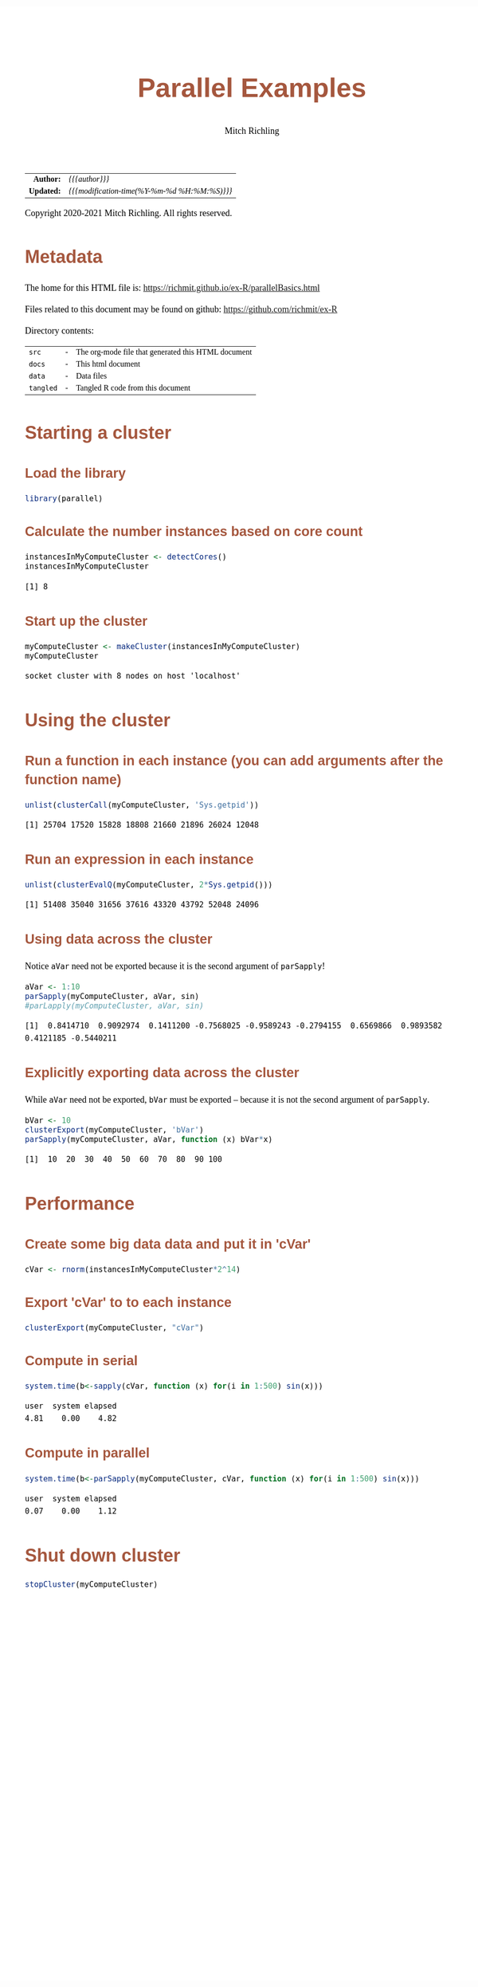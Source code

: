 # -*- Mode:Org; Coding:utf-8; fill-column:158 org-html-link-org-files-as-html:nil -*-
#+TITLE:       Parallel Examples
#+AUTHOR:      Mitch Richling
#+EMAIL:       http://www.mitchr.me/
#+DESCRIPTION: Parallel Examples.@EOL
#+KEYWORDS:    Parallel Examples
#+LANGUAGE:    en
#+OPTIONS:     num:t toc:nil \n:nil @:t ::t |:t ^:nil -:t f:t *:t <:t skip:nil d:nil todo:t pri:nil H:5 p:t author:t html-scripts:nil 
#+SEQ_TODO:    TODO:NEW(t)                         TODO:WORK(w)    TODO:HOLD(h)    | TODO:FUTURE(f)   TODO:DONE(d)    TODO:CANCELED(c)
#+HTML_HEAD: <style>body { width: 95%; margin: 2% auto; font-size: 18px; line-height: 1.4em; font-family: Georgia, serif; color: black; background-color: white; }</style>
#+HTML_HEAD: <style>body { min-width: 820px; max-width: 1024px; }</style>
#+HTML_HEAD: <style>h1,h2,h3,h4,h5,h6 { color: #A5573E; line-height: 1em; font-family: Helvetica, sans-serif; }</style>
#+HTML_HEAD: <style>h1,h2,h3 { line-height: 1.4em; }</style>
#+HTML_HEAD: <style>h1.title { font-size: 3em; }</style>
#+HTML_HEAD: <style>h4,h5,h6 { font-size: 1em; }</style>
#+HTML_HEAD: <style>.org-src-container { border: 1px solid #ccc; box-shadow: 3px 3px 3px #eee; font-family: Lucida Console, monospace; font-size: 80%; margin: 0px; padding: 0px 0px; position: relative; }</style>
#+HTML_HEAD: <style>.org-src-container>pre { line-height: 1.2em; padding-top: 1.5em; margin: 0.5em; background-color: #404040; color: white; overflow: auto; }</style>
#+HTML_HEAD: <style>.org-src-container>pre:before { display: block; position: absolute; background-color: #b3b3b3; top: 0; right: 0; padding: 0 0.2em 0 0.4em; border-bottom-left-radius: 8px; border: 0; color: white; font-size: 100%; font-family: Helvetica, sans-serif;}</style>
#+HTML_HEAD: <style>pre.example { white-space: pre-wrap; white-space: -moz-pre-wrap; white-space: -o-pre-wrap; font-family: Lucida Console, monospace; font-size: 80%; background: #404040; color: white; display: block; padding: 0em; border: 2px solid black; }</style>
#+HTML_LINK_HOME: https://www.mitchr.me/
#+HTML_LINK_UP: https://richmit.github.io/ex-R/
#+EXPORT_FILE_NAME: ../docs/parallelBasics

#+ATTR_HTML: :border 2 solid #ccc :frame hsides :align center
|        <r> | <l>                                          |
|  *Author:* | /{{{author}}}/                               |
| *Updated:* | /{{{modification-time(%Y-%m-%d %H:%M:%S)}}}/ |
#+ATTR_HTML: :align center
Copyright 2020-2021 Mitch Richling. All rights reserved.

#+TOC: headlines 5

#        #         #         #         #         #         #         #         #         #         #         #         #         #         #         #         #         #
#   00   #    10   #    20   #    30   #    40   #    50   #    60   #    70   #    80   #    90   #   100   #   110   #   120   #   130   #   140   #   150   #   160   #
# 234567890123456789012345678901234567890123456789012345678901234567890123456789012345678901234567890123456789012345678901234567890123456789012345678901234567890123456789
#        #         #         #         #         #         #         #         #         #         #         #         #         #         #         #         #         #
#        #         #         #         #         #         #         #         #         #         #         #         #         #         #         #         #         #

* Metadata

The home for this HTML file is: https://richmit.github.io/ex-R/parallelBasics.html

Files related to this document may be found on github: https://github.com/richmit/ex-R

Directory contents:
#+ATTR_HTML: :border 0 :frame none :rules none :align center
   | =src=     | - | The org-mode file that generated this HTML document |
   | =docs=    | - | This html document                                  |
   | =data=    | - | Data files                                          |
   | =tangled= | - | Tangled R code from this document                   |

* Starting a cluster

** Load the library

#+BEGIN_SRC R :session :results silent :exports code :tangle "../tangled/parallelBasics.R"
library(parallel)
#+END_SRC

** Calculate the number instances based on core count

#+BEGIN_SRC R :session :results output verbatim :exports both :tangle "../tangled/parallelBasics.R" :wrap "src text :eval never :tangle no"
instancesInMyComputeCluster <- detectCores()
instancesInMyComputeCluster
#+END_SRC

#+RESULTS:
#+begin_src text :eval never :tangle no
[1] 8
#+end_src
 
** Start up the cluster

#+BEGIN_SRC R :session :results output verbatim :exports both :tangle "../tangled/parallelBasics.R" :wrap "src text :eval never :tangle no"
myComputeCluster <- makeCluster(instancesInMyComputeCluster)
myComputeCluster
#+END_SRC

#+RESULTS:
#+begin_src text :eval never :tangle no
socket cluster with 8 nodes on host 'localhost'
#+end_src

* Using the cluster

** Run a function in each instance (you can add arguments after the function name)

#+BEGIN_SRC R :session :results output verbatim :exports both :tangle "../tangled/parallelBasics.R" :wrap "src text :eval never :tangle no"
unlist(clusterCall(myComputeCluster, 'Sys.getpid'))
#+END_SRC

#+RESULTS:
#+begin_src text :eval never :tangle no
[1] 25704 17520 15828 18808 21660 21896 26024 12048
#+end_src

** Run an expression in each instance

#+BEGIN_SRC R :session :results output verbatim :exports both :tangle "../tangled/parallelBasics.R" :wrap "src text :eval never :tangle no"
unlist(clusterEvalQ(myComputeCluster, 2*Sys.getpid()))
#+END_SRC

#+RESULTS:
#+begin_src text :eval never :tangle no
[1] 51408 35040 31656 37616 43320 43792 52048 24096
#+end_src

** Using data across the cluster

Notice =aVar= need not be exported because it is the second argument of =parSapply=!

#+BEGIN_SRC R :session :results output verbatim :exports both :tangle "../tangled/parallelBasics.R" :wrap "src text :eval never :tangle no"
aVar <- 1:10
parSapply(myComputeCluster, aVar, sin)
#parLapply(myComputeCluster, aVar, sin)
#+END_SRC

#+RESULTS:
#+begin_src text :eval never :tangle no
 [1]  0.8414710  0.9092974  0.1411200 -0.7568025 -0.9589243 -0.2794155  0.6569866  0.9893582  0.4121185 -0.5440211
#+end_src

** Explicitly exporting data across the cluster

While =aVar= need not be exported, =bVar= must be exported -- because it is not the second argument of =parSapply=.

#+BEGIN_SRC R :session :results output verbatim :exports both :tangle "../tangled/parallelBasics.R" :wrap "src text :eval never :tangle no"
bVar <- 10
clusterExport(myComputeCluster, 'bVar')
parSapply(myComputeCluster, aVar, function (x) bVar*x)
#+END_SRC

#+RESULTS:
#+begin_src text :eval never :tangle no
 [1]  10  20  30  40  50  60  70  80  90 100
#+end_src

* Performance

** Create some big data data and put it in 'cVar'

#+BEGIN_SRC R :session :results silent :exports code :tangle "../tangled/parallelBasics.R" :wrap "src text :eval never :tangle no"
cVar <- rnorm(instancesInMyComputeCluster*2^14)
#+END_SRC

** Export 'cVar' to to each instance

#+BEGIN_SRC R :session :results silent :exports code :tangle "../tangled/parallelBasics.R" :wrap "src text :eval never :tangle no"
clusterExport(myComputeCluster, "cVar")
#+END_SRC

** Compute in serial

#+BEGIN_SRC R :session :results output verbatim :exports both :tangle "../tangled/parallelBasics.R" :wrap "src text :eval never :tangle no"
system.time(b<-sapply(cVar, function (x) for(i in 1:500) sin(x)))
#+END_SRC

#+RESULTS:
#+begin_src text :eval never :tangle no
   user  system elapsed 
   4.81    0.00    4.82
#+end_src

** Compute in parallel

#+BEGIN_SRC R :session :results output verbatim :exports both :tangle "../tangled/parallelBasics.R" :wrap "src text :eval never :tangle no"
system.time(b<-parSapply(myComputeCluster, cVar, function (x) for(i in 1:500) sin(x)))
#+END_SRC

#+RESULTS:
#+begin_src text :eval never :tangle no
   user  system elapsed 
   0.07    0.00    1.12
#+end_src

* Shut down cluster

#+BEGIN_SRC R :session :results silent :exports code :tangle "../tangled/parallelBasics.R" :wrap "src text :eval never :tangle no"
stopCluster(myComputeCluster)
#+END_SRC

